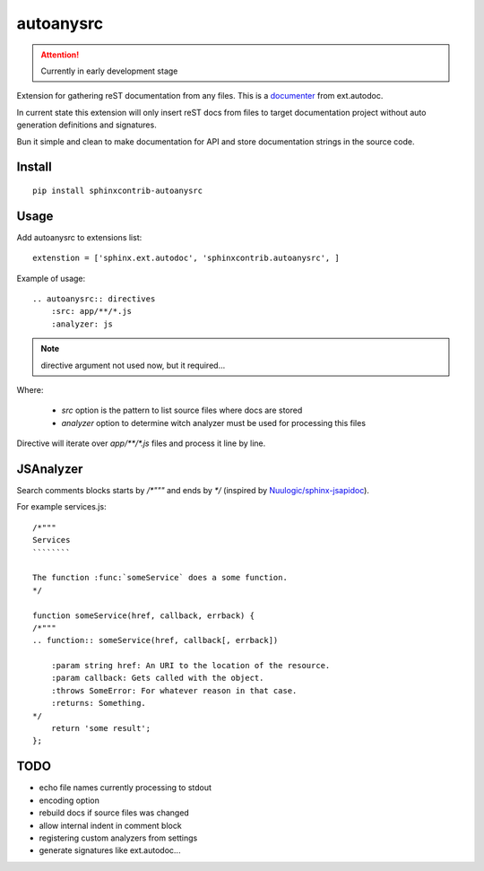 autoanysrc
==========

.. attention::

    Currently in early development stage

Extension for gathering reST documentation from any files.
This is a documenter_ from ext.autodoc.

In current state this extension will only insert reST docs from files to
target documentation project without auto generation definitions
and signatures.

Bun it simple and clean to make documentation for API and store documentation
strings in the source code.

Install
-------

::

    pip install sphinxcontrib-autoanysrc


Usage
-----

Add autoanysrc to extensions list::

    extenstion = ['sphinx.ext.autodoc', 'sphinxcontrib.autoanysrc', ]

Example of usage::

    .. autoanysrc:: directives
        :src: app/**/*.js
        :analyzer: js

.. note::

    directive argument not used now, but it required...

Where:

 - `src` option is the pattern to list source files where docs are stored
 - `analyzer` option to determine witch analyzer must be used for
   processing this files

Directive will iterate over `app/**/*.js` files and process
it line by line.


JSAnalyzer
----------

Search comments blocks starts by `/*"""` and ends by `*/`
(inspired by `Nuulogic/sphinx-jsapidoc`_).


For example services.js::

    /*"""
    Services
    ````````

    The function :func:`someService` does a some function.
    */

    function someService(href, callback, errback) {
    /*"""
    .. function:: someService(href, callback[, errback])

        :param string href: An URI to the location of the resource.
        :param callback: Gets called with the object.
        :throws SomeError: For whatever reason in that case.
        :returns: Something.
    */
        return 'some result';
    };



TODO
----

- echo file names currently processing to stdout
- encoding option
- rebuild docs if source files was changed
- allow internal indent in comment block
- registering custom analyzers from settings
- generate signatures like ext.autodoc...


.. _documenter: http://sphinx-doc.org/extdev/appapi.html?highlight=documenter#sphinx.application.Sphinx.add_autodocumenter
.. _`Nuulogic/sphinx-jsapidoc`: https://github.com/Nuulogic/sphinx-jsapidoc
